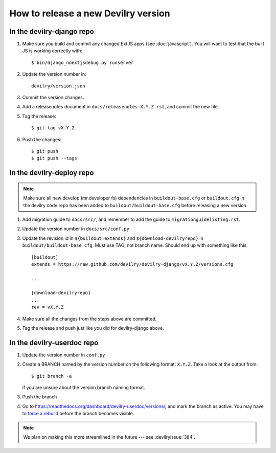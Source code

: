 ====================================
How to release a new Devilry version
====================================

In the devilry-django repo
##########################

1. Make sure you build and commit any changed ExtJS apps (see
   :doc:`javascript`). You will want to test that the built JS is working
   correctly with::

      $ bin/django_noextjsdebug.py runserver

2. Update the version number in::
   
      devilry/version.json

3. Commit the version changes.
4. Add a releasenotes document in ``docs/releasenotes-X.Y.Z.rst``, and commit
   the new file.
5. Tag the release::

    $ git tag vX.Y.Z

6. Push the changes::

    $ git push
    $ git push --tags


In the devilry-deploy repo
##########################

.. note::

    Make sure all new develop (mr.developer fs) dependencies in
    ``buildout-base.cfg`` or ``buildout.cfg`` in the devilry code repo has been
    added to ``buildout/buildout-base.cfg`` before releasing a new version.

1. Add migration guide to ``docs/src/``, and remember to add the guide to ``migrationguidelisting.rst``.
2. Update the version number in ``docs/src/conf.py``
3. Update the revision id in ``${buildout:extends}`` and
   ``${download-devilryrepo}`` in ``buildout/buildout-base.cfg``. Must use TAG,
   not branch name. Should end up with something like this::

       [buildout]
       extends = https://raw.github.com/devilry/devilry-django/vX.Y.Z/versions.cfg

       ...

       [download-devilryrepo]
       ...
       rev = vX.Y.Z

4. Make sure all the changes from the steps above are committed.
5. Tag the release and push just like you did for devilry-django above.


In the devilry-userdoc repo
###########################

1. Update the version number in ``conf.py``
2. Create a BRANCH named by the version number on the following format: ``X.Y.Z``. Take a look at the output from::

     $ git branch -a

   if you are unsure about the version branch naming format.
3. Push the branch
4. Go to https://readthedocs.org/dashboard/devilry-userdoc/versions/, and
   mark the branch as active. You may have to
   `force a rebuild <https://readthedocs.org/builds/devilry-userdoc/>`_
   before the branch becomes visible.


.. note:: We plan on making this more streamlined in the future --- see :devilryissue:`384`.
